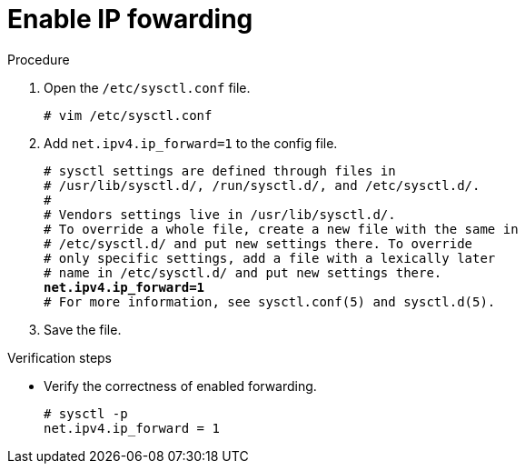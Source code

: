 

[id="enable-ip-forwarding_{context}"]
= Enable IP fowarding

.Procedure
. Open the `/etc/sysctl.conf` file.
+
----
# vim /etc/sysctl.conf
----

. Add `net.ipv4.ip_forward=1` to the config file.
+
[subs=+quotes]
----
# sysctl settings are defined through files in
# /usr/lib/sysctl.d/, /run/sysctl.d/, and /etc/sysctl.d/.
#
# Vendors settings live in /usr/lib/sysctl.d/.
# To override a whole file, create a new file with the same in
# /etc/sysctl.d/ and put new settings there. To override
# only specific settings, add a file with a lexically later
# name in /etc/sysctl.d/ and put new settings there.
*net.ipv4.ip_forward=1*
# For more information, see sysctl.conf(5) and sysctl.d(5).
----

. Save the file.

.Verification steps
* Verify the correctness of enabled forwarding.
+
----
# sysctl -p
net.ipv4.ip_forward = 1
----
